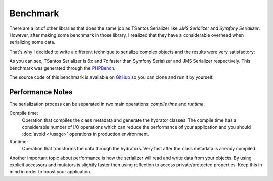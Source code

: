 Benchmark
=========

There are a lot of other libraries that does the same job as TSantos Serializer like `JMS Serializer` and
`Symfony Serializer`. However, after making some benchmark in those library, I realized that they have a considerable
overhead when serializing some data.

That's why I decided to write a different technique to serialize complex objects and the results were very satisfactory:

.. image:: /img/serialization_bench.png

As you can see, TSantos Serializer is 6x and 7x faster than Symfony Serializer and JMS Serializer respectively. This
benchmark was generated through the `PHPBench <http://phpbench.readthedocs.io/en/latest/>`_.

The source code of this benchmark is available on `GitHub <https://github.com/tsantos84/serializer-benchmark>`_ so you
can clone and run it by yourself.

Performance Notes
-----------------

The serialization process can be separated in two main operations: `compile time` and `runtime`.

Compile time:
    Operation that compiles the class metadata and generate the hydrator classes. The compile time has a considerable
    number of I/O operations which can reduce the performance of your application and you should :doc:`avoid </usage>`
    operations in production environment.

Runtime:
    Operation that transforms the data through the hydrators. Very fast after the class metadata is already compiled.

Another important topic about performance is how the serializer will read and write data from your objects. By using
explicit accessors and mutators is slightly faster then using reflection to access private/protected properties. Keep
this in mind in order to boost your application.
